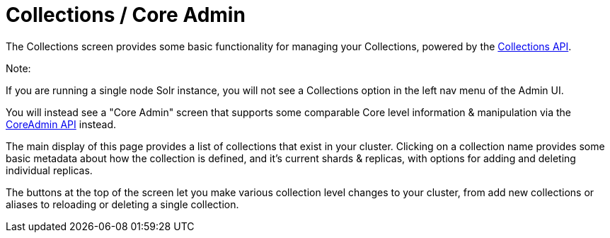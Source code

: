 Collections / Core Admin
========================
:page-shortname: collections-core-admin
:page-permalink: collections-core-admin.html

The Collections screen provides some basic functionality for managing your Collections, powered by the <<collections-api.adoc,Collections API>>.

Note:

If you are running a single node Solr instance, you will not see a Collections option in the left nav menu of the Admin UI.

You will instead see a "Core Admin" screen that supports some comparable Core level information & manipulation via the <<coreadmin-api.adoc,CoreAdmin API>> instead.

The main display of this page provides a list of collections that exist in your cluster. Clicking on a collection name provides some basic metadata about how the collection is defined, and it's current shards & replicas, with options for adding and deleting individual replicas.

The buttons at the top of the screen let you make various collection level changes to your cluster, from add new collections or aliases to reloading or deleting a single collection.
